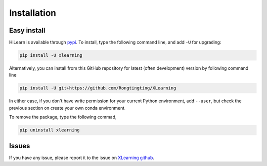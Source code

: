 ============
Installation
============

Easy install
============

HiLearn is available through `pypi`_. To install, type the following command 
line, and add ``-U`` for upgrading:

.. code-block:: bash

  pip install -U xlearning

Alternatively, you can install from this GitHub repository for latest (often 
development) version by following command line

.. code-block:: bash

  pip install -U git+https://github.com/Rongtingting/XLearning

In either case, if you don't have write permission for your current Python 
environment, add ``--user``, but check the previous section on create your own
conda environment.

.. _pypi: https://pypi.org/project/xlearning

To remove the package, type the following commad,

.. code-block:: bash

  pip uninstall xlearning


Issues
======


If you have any issue, please report it to the issue on `XLearning github`_.

.. _XLearning github: https://github.com/Rongtingting/XLearning/issues

